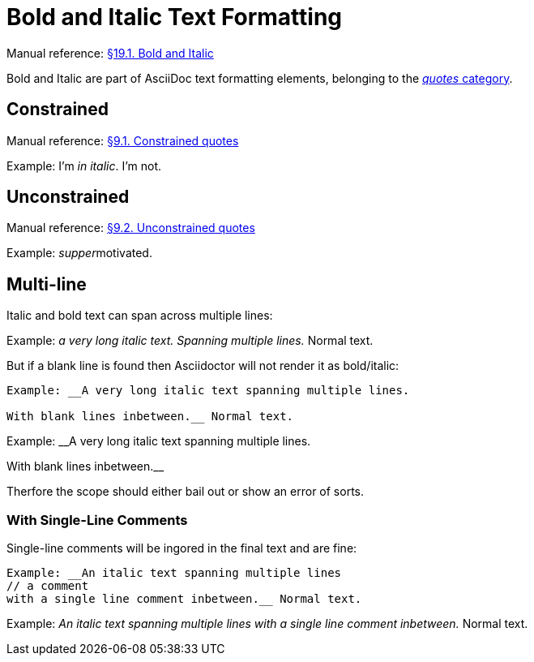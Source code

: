 // SYNTAX TEST "Packages/Asciidoctor/Syntaxes/Asciidoctor.sublime-syntax"
= Bold and Italic Text Formatting

Manual reference:
https://asciidoctor.org/docs/user-manual/#bold-and-italic[§19.1. Bold and Italic]

Bold and Italic are part of AsciiDoc text formatting elements, belonging to the
https://asciidoctor.org/docs/user-manual/#formatting-marks[_quotes_ category].

== Constrained

Manual reference:
https://asciidoctor.org/docs/user-manual/#constrained-quotes[§9.1. Constrained quotes]

Example: I'm _in italic_. I'm not.
//           ^^^^^^^^^^^   meta.italicinner.single.asciidoc
//            ^^^^^^^^^    markup.italic.single.asciidoc
//           ^             punctuation.definition.italic.single.begin.asciidoc
//                     ^   punctuation.definition.italic.single.end.asciidoc

== Unconstrained

Manual reference:
https://asciidoctor.org/docs/user-manual/#unconstrained-quotes[§9.2. Unconstrained quotes]

Example: __supper__motivated.
//       ^^^^^^^^^^   meta.italicinner.double.asciidoc
//         ^^^^^^     markup.italic.double.asciidoc
//       ^^           punctuation.definition.italic.double.begin.asciidoc
//               ^^   punctuation.definition.italic.double.end.asciidoc
//                 ^^^^^^^^^^  - markup.italic.double.asciidoc

== Multi-line

Italic and bold text can span across multiple lines:

Example: __a very long italic text.
Spanning multiple lines.__ Normal text.

But if a blank line is found then Asciidoctor will not render it as bold/italic:

............................................................
Example: __A very long italic text spanning multiple lines.

With blank lines inbetween.__ Normal text.
............................................................

Example: __A very long italic text spanning multiple lines.

// <- invalid.illegal.asciidoc
With blank lines inbetween.__
// ^^^^^^^^^^^^^^^^^^^^^^^^  - meta.italicinner.double.asciidoc

Therfore the scope should either bail out or show an error of sorts.


=== With Single-Line Comments

Single-line comments will be ingored in the final text and are fine:

............................................................
Example: __An italic text spanning multiple lines
// a comment
with a single line comment inbetween.__ Normal text.
............................................................

Example: __An italic text spanning multiple lines
// a comment
//^^^^^^^^^^ comment.line.double-slash.asciidoc   meta.line.comment.content.asciidoc
with a single line comment inbetween.__ Normal text.
// <-^^^^^^^^^^^^^^^^^^^^^^^^^^^^^^^^^^ meta.italicinner.double.asciidoc

// EOF //
